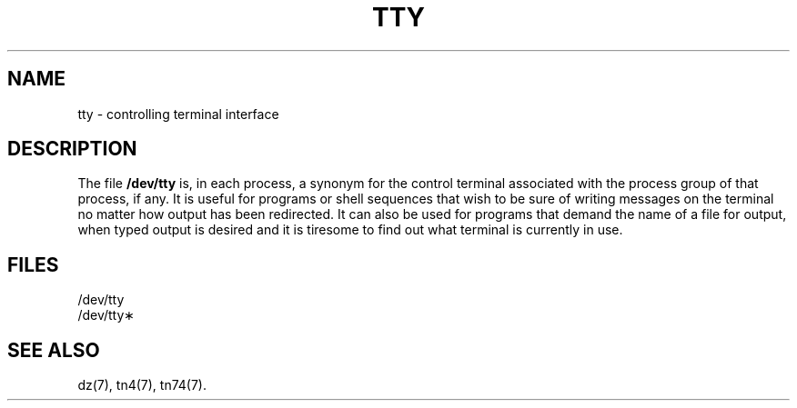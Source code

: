 .TH TTY 7
.SH NAME
tty \- controlling terminal interface
.SH DESCRIPTION
.PP
The file
.B /dev/tty
is, in each process, a synonym
for the control terminal associated with the process group of that process,
if any.
It is useful for programs or shell sequences that wish to
be sure of writing messages on the terminal
no matter how output has been redirected.
It can also be used for programs that demand the name of a file
for output, when typed output is desired
and it is tiresome to find out what terminal
is currently in use.
.SH FILES
/dev/tty
.br
/dev/tty\(**
.SH SEE ALSO
dz(7), tn4(7), tn74(7).
.\"	@(#)tty.7	6.2 of 9/6/83
